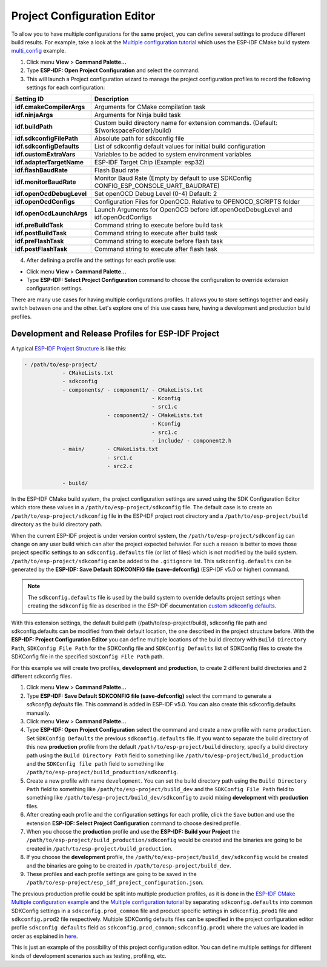 Project Configuration Editor
====================================

To allow you to have multiple configurations for the same project, you can define several settings to produce different build results. For example, take a look at the `Multiple configuration tutorial <multiple_config>`_ which uses the ESP-IDF CMake build system `multi_config <https://github.com/espressif/esp-idf/tree/master/examples/build_system/cmake/multi_config>`_ example.

1. Click menu **View** > **Command Palette...** 
2. Type **ESP-IDF: Open Project Configuration** and select the command. 
3. This will launch a Project configuration wizard to manage the project configuration profiles to record the following settings for each configuration:

+-----------------------------------+-------------------------------------------------------------------------------------------+
| Setting ID                        | Description                                                                               |
+===================================+===========================================================================================+
| **idf.cmakeCompilerArgs**         | Arguments for CMake compilation task                                                      |
+-----------------------------------+-------------------------------------------------------------------------------------------+
| **idf.ninjaArgs**                 | Arguments for Ninja build task                                                            |
+-----------------------------------+-------------------------------------------------------------------------------------------+
| **idf.buildPath**                 | Custom build directory name for extension commands. (Default: \${workspaceFolder}/build)  |
+-----------------------------------+-------------------------------------------------------------------------------------------+
| **idf.sdkconfigFilePath**         | Absolute path for sdkconfig file                                                          |
+-----------------------------------+-------------------------------------------------------------------------------------------+
| **idf.sdkconfigDefaults**         | List of sdkconfig default values for initial build configuration                          |
+-----------------------------------+-------------------------------------------------------------------------------------------+
| **idf.customExtraVars**           | Variables to be added to system environment variables                                     |
+-----------------------------------+-------------------------------------------------------------------------------------------+
| **idf.adapterTargetName**         | ESP-IDF Target Chip (Example: esp32)                                                      |
+-----------------------------------+-------------------------------------------------------------------------------------------+
| **idf.flashBaudRate**             | Flash Baud rate                                                                           |
+-----------------------------------+-------------------------------------------------------------------------------------------+
| **idf.monitorBaudRate**           | Monitor Baud Rate (Empty by default to use SDKConfig CONFIG_ESP_CONSOLE_UART_BAUDRATE)    |
+-----------------------------------+-------------------------------------------------------------------------------------------+
| **idf.openOcdDebugLevel**         | Set openOCD Debug Level (0-4) Default: 2                                                  |
+-----------------------------------+-------------------------------------------------------------------------------------------+
| **idf.openOcdConfigs**            | Configuration Files for OpenOCD. Relative to OPENOCD_SCRIPTS folder                       |
+-----------------------------------+-------------------------------------------------------------------------------------------+
| **idf.openOcdLaunchArgs**         | Launch Arguments for OpenOCD before idf.openOcdDebugLevel and idf.openOcdConfigs          |
+-----------------------------------+-------------------------------------------------------------------------------------------+
| **idf.preBuildTask**              | Command string to execute before build task                                               |
+-----------------------------------+-------------------------------------------------------------------------------------------+
| **idf.postBuildTask**             | Command string to execute after build task                                                |
+-----------------------------------+-------------------------------------------------------------------------------------------+
| **idf.preFlashTask**              | Command string to execute before flash task                                               |
+-----------------------------------+-------------------------------------------------------------------------------------------+
| **idf.postFlashTask**             | Command string to execute after flash task                                                |
+-----------------------------------+-------------------------------------------------------------------------------------------+

4. After defining a profile and the settings for each profile use:

- Click menu **View** > **Command Palette...** 
- Type **ESP-IDF: Select Project Configuration** command to choose the configuration to override extension configuration settings.

There are many use cases for having multiple configurations profiles. It allows you to store settings together and easily switch between one and the other. Let's explore one of this use cases here, having a development and production build profiles.

Development and Release Profiles for ESP-IDF Project
-------------------------------------------------------

A typical `ESP-IDF Project Structure <https://docs.espressif.com/projects/esp-idf/en/latest/esp32/api-guides/build-system.html#example-project>`_ is like this:

.. code-block::

    - /path/to/esp-project/
                - CMakeLists.txt
                - sdkconfig
                - components/ - component1/ - CMakeLists.txt
                                            - Kconfig
                                            - src1.c
                              - component2/ - CMakeLists.txt
                                            - Kconfig
                                            - src1.c
                                            - include/ - component2.h
                - main/       - CMakeLists.txt
                              - src1.c
                              - src2.c

                - build/

In the ESP-IDF CMake build system, the project configuration settings are saved using the SDK Configuration Editor which store these values in a ``/path/to/esp-project/sdkconfig`` file. The default case is to create an ``/path/to/esp-project/sdkconfig`` file in the ESP-IDF project root directory and a ``/path/to/esp-project/build`` directory as the build directory path.

When the current ESP-IDF project is under version control system, the ``/path/to/esp-project/sdkconfig`` can change on any user build which can alter the project expected behavior. For such a reason is better to move those project specific settings to an ``sdkconfig.defaults`` file (or list of files) which is not modified by the build system. ``/path/to/esp-project/sdkconfig`` can be added to the ``.gitignore`` list. This ``sdkconfig.defaults`` can be generated by the **ESP-IDF: Save Default SDKCONFIG file (save-defconfig)** (ESP-IDF v5.0 or higher) command.

.. note::
  The ``sdkconfig.defaults`` file is used by the build system to override defaults project settings when creating the ``sdkconfig`` file as described in the ESP-IDF documentation `custom sdkconfig defaults <https://docs.espressif.com/projects/esp-idf/en/latest/esp32/api-guides/build-system.html#custom-sdkconfig-defaults>`_.

With this extension settings, the default build path (/path/to/esp-project/build), sdkconfig file path and sdkconfig.defaults can be modified from their default location, the one described in the project structure before. With the **ESP-IDF: Project Configuration Editor** you can define multiple locations of the build directory with ``Build Directory Path``, ``SDKConfig File Path`` for the SDKConfig file and ``SDKConfig Defaults`` list of SDKConfig files to create the SDKConfig file in the specified ``SDKConfig File Path`` path. 

For this example we will create two profiles, **development** and **production**, to create 2 different build directories and 2 different sdkconfig files.

1. Click menu **View** > **Command Palette...** 
2. Type **ESP-IDF: Save Default SDKCONFIG file (save-defconfig)** select the command to generate a `sdkconfig.defaults` file. This command is added in ESP-IDF v5.0. You can also create this sdkconfig.defaults manually.
3. Click menu **View** > **Command Palette...** 
4. Type **ESP-IDF: Open Project Configuration** select the command and create a new profile with name ``production``. Set ``SDKConfig Defaults`` the previous ``sdkconfig.defaults`` file. If you want to separate the build directory of this new **production** profile from the default ``/path/to/esp-project/build`` directory, specify a build directory path using the ``Build Directory Path`` field to something like ``/path/to/esp-project/build_production`` and the ``SDKConfig file path`` field to something like ``/path/to/esp-project/build_production/sdkconfig``.

5. Create a new profile with name ``development``. You can set the build directory path using the ``Build Directory Path`` field to something like ``/path/to/esp-project/build_dev`` and the ``SDKConfig File Path`` field to something like ``/path/to/esp-project/build_dev/sdkconfig`` to avoid mixing **development** with **production** files.

6. After creating each profile and the configuration settings for each profile, click the ``Save`` button and use the extension **ESP-IDF: Select Project Configuration** command to choose desired profile.

7. When you choose the **production** profile and use the **ESP-IDF: Build your Project** the ``/path/to/esp-project/build_production/sdkconfig`` would be created and the binaries are going to be created in ``/path/to/esp-project/build_production``.

8. If you choose the **development** profile, the ``/path/to/esp-project/build_dev/sdkconfig`` would be created and the binaries are going to be created in ``/path/to/esp-project/build_dev``.

9. These profiles and each profile settings are going to be saved in the ``/path/to/esp-project/esp_idf_project_configuration.json``.

The previous production profile could be split into multiple production profiles, as it is done in the `ESP-IDF CMake Multiple configuration example <https://github.com/espressif/esp-idf/tree/master/examples/build_system/cmake/multi_config>`_ and the `Multiple configuration tutorial <multiple_config>`_ by separating ``sdkconfig.defaults`` into common SDKConfig settings in a ``sdkconfig.prod_common`` file and product specific settings in ``sdkconfig.prod1`` file and ``sdkconfig.prod2`` file respectively. Multiple SDKConfig defaults files can be specified in the project configuration editor profile ``sdkconfig defaults`` field as ``sdkconfig.prod_common;sdkconfig.prod1`` where the values are loaded in order as explained in `here <https://docs.espressif.com/projects/esp-idf/en/latest/esp32/api-guides/build-system.html?highlight=sdkconfig%20defaults#custom-sdkconfig-defaults>`_.

This is just an example of the possibility of this project configuration editor. You can define multiple settings for different kinds of development scenarios such as testing, profiling, etc.